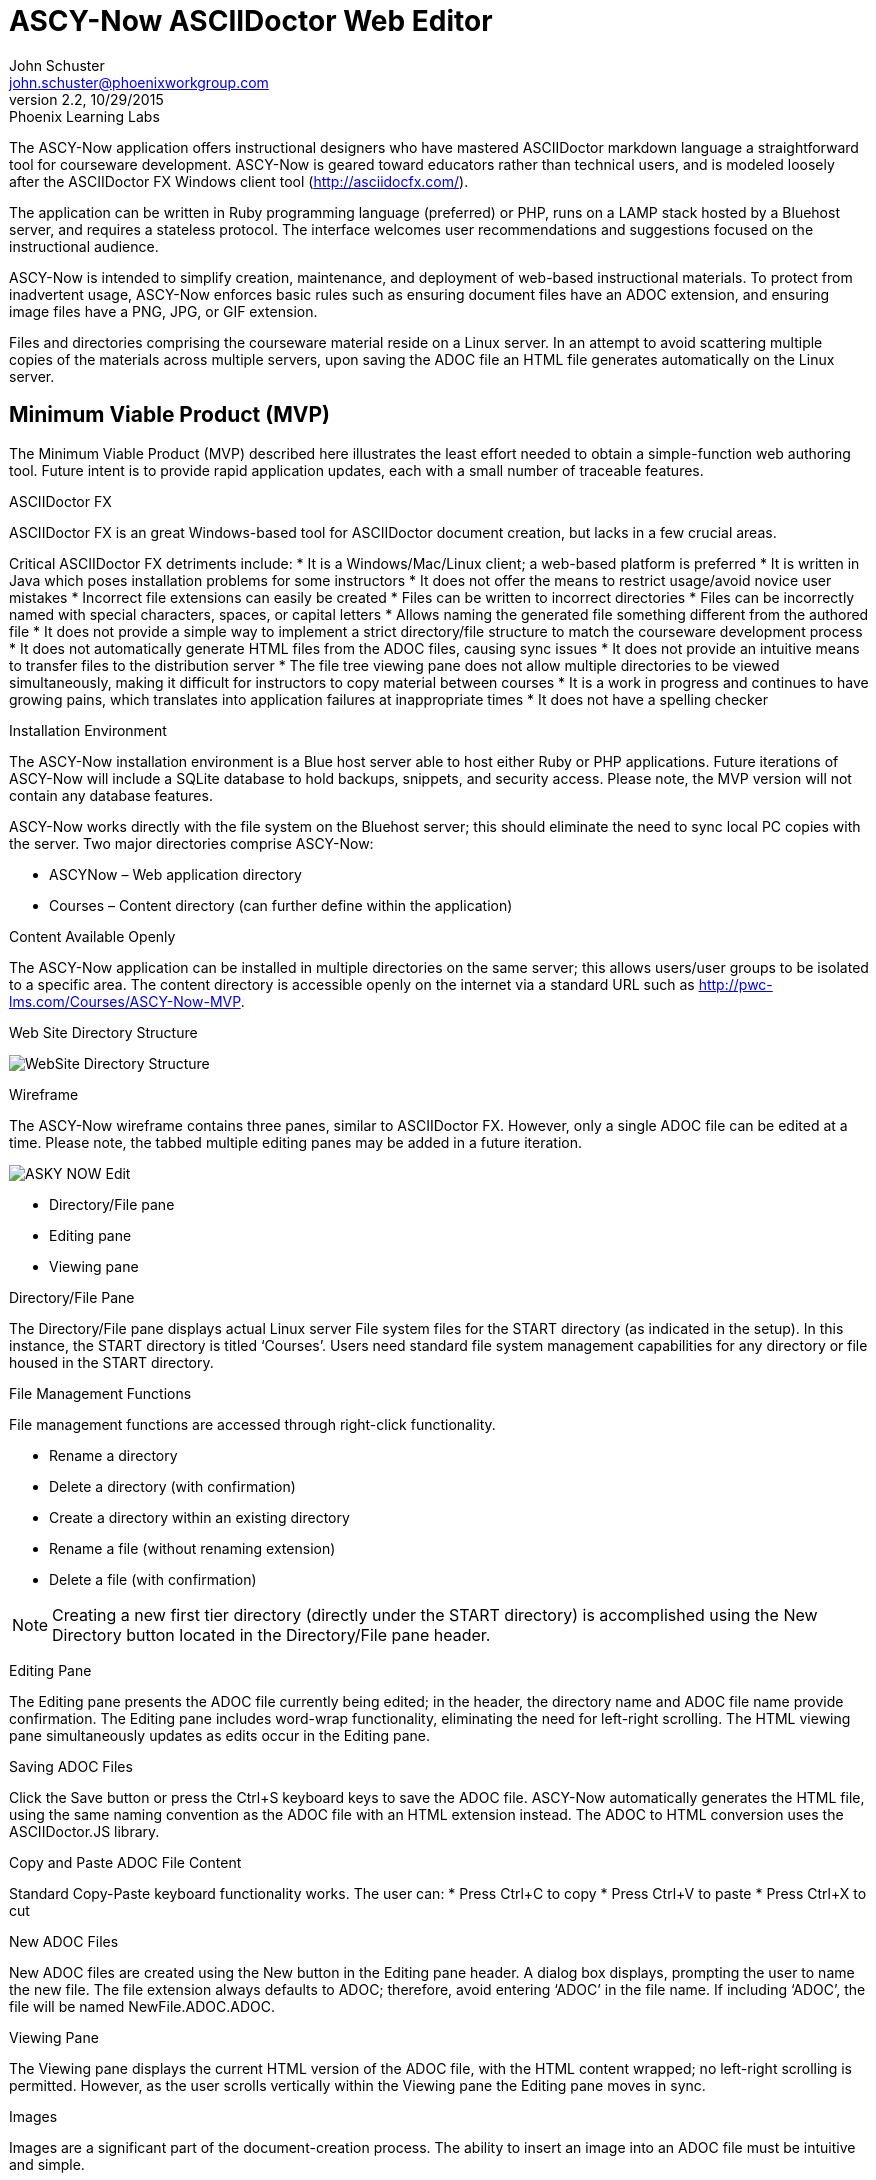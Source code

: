 = ASCY-Now ASCIIDoctor Web Editor
John Schuster <john.schuster@phoenixworkgroup.com>
Ver 2.2, 10/29/2015: Phoenix Learning Labs


// for keyboard key rendering
:experimental:

The ASCY-Now application offers instructional designers who have mastered ASCIIDoctor markdown language a straightforward tool for courseware development. ASCY-Now is geared toward educators rather than technical users, and is modeled loosely after the ASCIIDoctor FX Windows client tool (http://asciidocfx.com/).

The application can be written in Ruby programming language (preferred) or PHP, runs on a LAMP stack hosted by a Bluehost server, and requires a stateless protocol. The interface welcomes user recommendations and suggestions focused on the instructional audience.

ASCY-Now is intended to simplify creation, maintenance, and deployment of web-based instructional materials.  To protect from inadvertent usage, ASCY-Now enforces basic rules such as ensuring document files have an ADOC extension, and ensuring image files have a PNG, JPG, or GIF extension.

Files and directories comprising the courseware material reside on a Linux server. In an attempt to avoid scattering multiple copies of the materials across multiple servers, upon saving the ADOC file an HTML file generates automatically on the Linux server.

:toc:

== Minimum Viable Product (MVP)

The Minimum Viable Product (MVP) described here illustrates the least effort needed to obtain a simple-function web authoring tool. Future intent is to provide rapid application updates, each with a small number of traceable features.

ASCIIDoctor FX

ASCIIDoctor FX is an great Windows-based tool for ASCIIDoctor document creation, but lacks in a few crucial areas.

Critical ASCIIDoctor FX detriments include:
* It is a Windows/Mac/Linux client; a web-based platform is preferred
* It is written in Java which poses installation problems for some instructors
* It does not offer the means to restrict usage/avoid novice user mistakes
* Incorrect file extensions can easily be created
* Files can be written to incorrect directories
* Files can be incorrectly named with special characters, spaces, or capital letters
* Allows naming the generated file something different from the authored file
* It does not provide a simple way to implement a strict directory/file structure to match the courseware development process
* It does not automatically generate HTML files from the ADOC files, causing sync issues
* It does not provide an intuitive means to transfer files to the distribution server
* The file tree viewing pane does not allow multiple directories to be viewed simultaneously, making it difficult for instructors to copy material between courses
* It is a work in progress and continues to have growing pains, which translates into application failures at inappropriate times
* It does not have a spelling checker

Installation Environment

The ASCY-Now installation environment is a Blue host server able to host either Ruby or PHP applications. Future iterations of ASCY-Now will include a SQLite database to hold backups, snippets, and security access. Please note, the MVP version will not contain any database features.

ASCY-Now works directly with the file system on the Bluehost server; this should eliminate the need to sync local PC copies with the server. Two major directories comprise ASCY-Now:

* ASCYNow – Web application directory
* Courses – Content directory (can further define within the application)

Content Available Openly

The ASCY-Now application can be installed in multiple directories on the same server; this allows users/user groups to be isolated to a specific area. The content directory is accessible openly on the internet via a standard URL such as http://pwc-lms.com/Courses/ASCY-Now-MVP.

Web Site Directory Structure

image::images/WebSite_Directory_Structure.png[]

Wireframe

The ASCY-Now wireframe contains three panes, similar to ASCIIDoctor FX. However, only a single ADOC file can be edited at a time. Please note, the tabbed multiple editing panes may be added in a future iteration.

image::images/ASKY-NOW_Edit.png[]

* Directory/File pane
* Editing pane
* Viewing pane

Directory/File Pane

The Directory/File pane displays actual Linux server File system files for the START directory (as indicated in the setup). In this instance, the START directory is titled ‘Courses’. Users need standard file system management capabilities for any directory or file housed in the START directory.

File Management Functions

File management functions are accessed through right-click functionality.

* Rename a directory
* Delete a directory (with confirmation)
* Create a directory within an existing directory
* Rename a file (without renaming extension)
* Delete a file (with confirmation)

NOTE: Creating a new first tier directory (directly under the START directory) is accomplished using the New Directory button located in the Directory/File pane header.

Editing Pane

The Editing pane presents the ADOC file currently being edited; in the header, the directory name and ADOC file name provide confirmation. The Editing pane includes word-wrap functionality, eliminating the need for left-right scrolling. The HTML viewing pane simultaneously updates as edits occur in the Editing pane.

Saving ADOC Files

Click the Save button or press the Ctrl+S keyboard keys to save the ADOC file. ASCY-Now automatically generates the HTML file, using the same naming convention as the ADOC file with an HTML extension instead. The ADOC to HTML conversion uses the ASCIIDoctor.JS library.

Copy and Paste ADOC File Content

Standard Copy-Paste keyboard functionality works. The user can:
* Press Ctrl+C to copy
* Press Ctrl+V to paste
* Press Ctrl+X to cut

New ADOC Files

New ADOC files are created using the New button in the Editing pane header. A dialog box displays, prompting the user to name the new file. The file extension always defaults to ADOC; therefore, avoid entering ‘ADOC’ in the file name. If including ‘ADOC’, the file will be named NewFile.ADOC.ADOC.

Viewing Pane

The Viewing pane displays the current HTML version of the ADOC file, with the HTML content wrapped; no left-right scrolling is permitted. However, as the user scrolls vertically within the Viewing pane the Editing pane moves in sync.

Images

Images are a significant part of the document-creation process. The ability to insert an image into an ADOC file must be intuitive and simple.

Some instructors save their image content as files on their local computer. Other instructors capture images which are saved to the clipboard as they work. ASCY-Now accommodates both styles of instructional content building.

Drag and Drop

Instructors have the ability to drag an image file from their desktop into an ADOC file. The image generates in the Editing pane’s current cursor position. The user:
* Confirms the file being dragged contains an appropriate image file extension (e.g., PNG, JPG, GIF)
* Uploads the file into the current directory’s Images sub-directory
* Confirms intent to overwrite any image

Copy and Paste

Instructors have the ability to copy an image from another application such as SnagIt to a clipboard. The image generates in the Editing pane’s current cursor position. The user:
* Confirms the file copied to the clipboard contains an appropriate image file extension (e.g., PNG, JPG, GIF)
* Names the image file using the naming convention ‘snapshotxxxx.yyy’, where xxxx is the next sequential number, and yyy is the copied image file’s extension
* Uploads the file into the current directory’s Images sub-directory
* Confirms intent to overwrite any image

Post MVP Versions

When the first brainstorming session was held for this web-based authoring utility, over 100 features were drafted. Some features were considered important and others were not. The backlog features will be prioritized for future updates by a committee of the instructors.

== Author, Author

John Schuster, Technical Evangelist, Phoenix Learning Labs.

I love to preach the benefits and evils of new technologies to everyone.  Well, at least those who will listen.

Some of these technologies include Learning Systems, Databases/Data Warehouses, Business Intelligence/Analytics, Web Design/Prototyping, and Virtual Systems.
